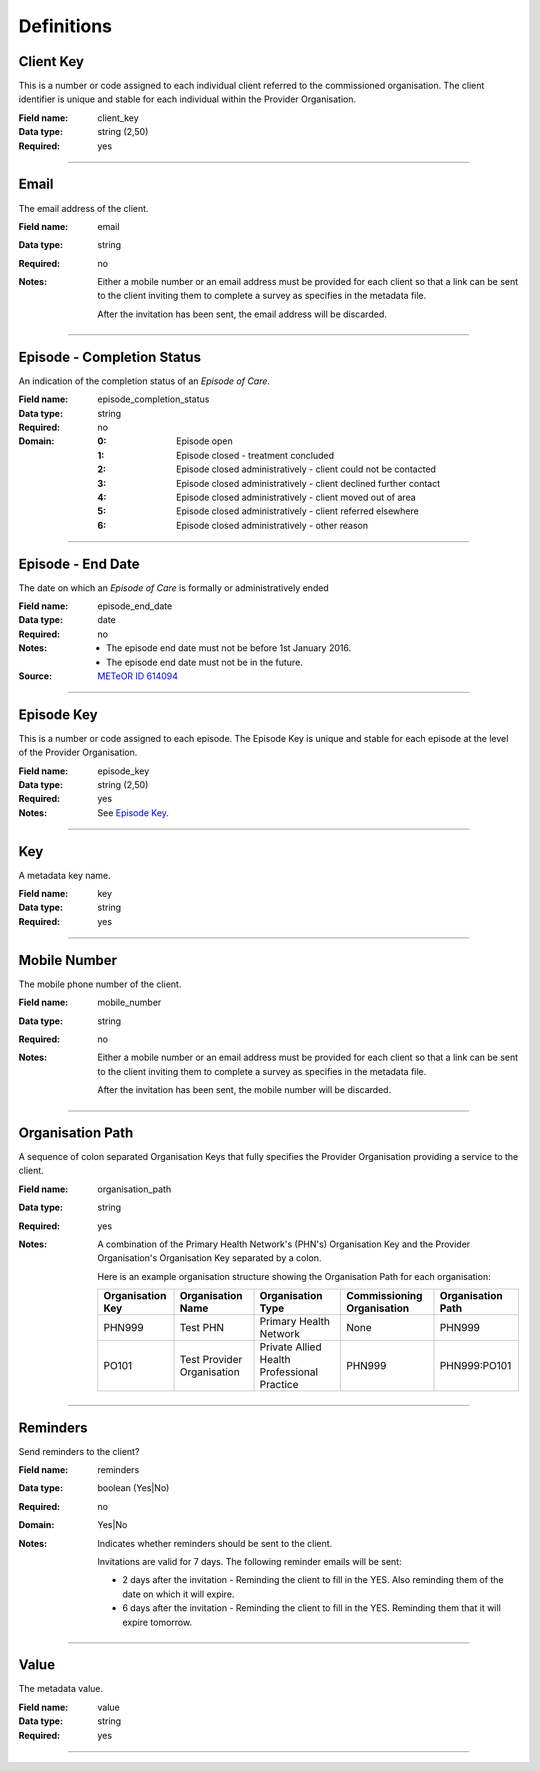 Definitions
-----------

.. _dfn-client_key:

Client Key
^^^^^^^^^^

This is a number or code assigned to each individual client referred to the commissioned organisation. The client identifier is unique and stable for each individual within the Provider Organisation.

:Field name: client_key

:Data type: string (2,50)

:Required: yes

----------

.. _dfn-email:

Email
^^^^^

The email address of the client.

:Field name: email

:Data type: string

:Required: no
:Notes:
  Either a mobile number or an email address must be provided for each client so
  that a link can be sent to the client inviting them to complete a survey as
  specifies in the metadata file.
  
  After the invitation has been sent, the email address will be discarded.
  

----------

.. _dfn-episode_completion_status:

Episode - Completion Status
^^^^^^^^^^^^^^^^^^^^^^^^^^^

An indication of the completion status of an *Episode of Care*.

:Field name: episode_completion_status

:Data type: string

:Required: no

:Domain:
  :0: Episode open
  :1: Episode closed - treatment concluded
  :2: Episode closed administratively - client could not be contacted
  :3: Episode closed administratively - client declined further contact
  :4: Episode closed administratively - client moved out of area
  :5: Episode closed administratively - client referred elsewhere
  :6: Episode closed administratively - other reason

----------

.. _dfn-episode_end_date:

Episode - End Date
^^^^^^^^^^^^^^^^^^

The date on which an *Episode of Care* is formally or administratively ended

:Field name: episode_end_date

:Data type: date

:Required: no
:Notes:
  - The episode end date must not be before 1st January 2016.
  
  - The episode end date must not be in the future.
  

:Source: `METeOR ID 614094 <http://meteor.aihw.gov.au/content/index.phtml/itemId/614094>`__

----------

.. _dfn-episode_key:

Episode Key
^^^^^^^^^^^

This is a number or code assigned to each episode. The Episode Key is unique and stable for each episode at the level of the Provider Organisation.

:Field name: episode_key

:Data type: string (2,50)

:Required: yes
:Notes:
  See `Episode Key <https://docs.pmhc-mds.com/projects/data-specification/en/v2/data-model-and-specifications.html#episode-key>`_.
  

----------

.. _dfn-key:

Key
^^^

A metadata key name.

:Field name: key

:Data type: string

:Required: yes

----------

.. _dfn-mobile_number:

Mobile Number
^^^^^^^^^^^^^

The mobile phone number of the client.

:Field name: mobile_number

:Data type: string

:Required: no
:Notes:
  Either a mobile number or an email address must be provided for each client so
  that a link can be sent to the client inviting them to complete a survey as
  specifies in the metadata file.
  
  After the invitation has been sent, the mobile number will be discarded.
  

----------

.. _dfn-organisation_path:

Organisation Path
^^^^^^^^^^^^^^^^^

A sequence of colon separated Organisation Keys that fully specifies the Provider Organisation providing a service to the client.

:Field name: organisation_path

:Data type: string

:Required: yes
:Notes:
  A combination of the Primary Health Network's (PHN's) Organisation Key and the
  Provider Organisation's Organisation Key separated by a colon.
  
  Here is an example organisation structure showing the Organisation Path for each organisation:
  
  +------------------+-------------------------------+---------------------------------------------+----------------------------+-------------------+
  | Organisation Key | Organisation Name             | Organisation Type                           | Commissioning Organisation | Organisation Path |
  +==================+===============================+=============================================+============================+===================+
  | PHN999           | Test PHN                      | Primary Health Network                      | None                       | PHN999            |
  +------------------+-------------------------------+---------------------------------------------+----------------------------+-------------------+
  | PO101            | Test Provider Organisation    | Private Allied Health Professional Practice | PHN999                     | PHN999:PO101      |
  +------------------+-------------------------------+---------------------------------------------+----------------------------+-------------------+
  

----------

.. _dfn-reminders:

Reminders
^^^^^^^^^

Send reminders to the client?

:Field name: reminders

:Data type: boolean (Yes|No)

:Required: no

:Domain:
  Yes|No
  
:Notes:
  Indicates whether reminders should be sent to the client.
  
  Invitations are valid for 7 days. The following reminder emails will be sent:
  
  * 2 days after the invitation - Reminding the client to fill in the YES. Also reminding them of the date on which it will expire.
  * 6 days after the invitation - Reminding the client to fill in the YES. Reminding them that it will expire tomorrow.
  

----------

.. _dfn-value:

Value
^^^^^

The metadata value.

:Field name: value

:Data type: string

:Required: yes

----------

